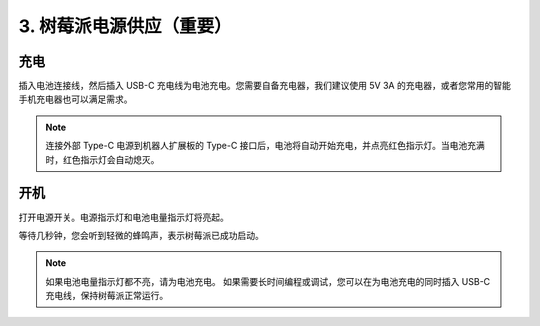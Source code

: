3. 树莓派电源供应（重要）
=====================================================

充电
-------------------

插入电池连接线，然后插入 USB-C 充电线为电池充电。您需要自备充电器，我们建议使用 5V 3A 的充电器，或者您常用的智能手机充电器也可以满足需求。

.. image:: img/BTR_IMG_1096.png

.. note::
    连接外部 Type-C 电源到机器人扩展板的 Type-C 接口后，电池将自动开始充电，并点亮红色指示灯。\
    当电池充满时，红色指示灯会自动熄灭。


开机
----------------------

打开电源开关。电源指示灯和电池电量指示灯将亮起。

.. image:: img/BTR_IMG_1097.png

等待几秒钟，您会听到轻微的蜂鸣声，表示树莓派已成功启动。

.. note::
    如果电池电量指示灯都不亮，请为电池充电。
    如果需要长时间编程或调试，您可以在为电池充电的同时插入 USB-C 充电线，保持树莓派正常运行。

